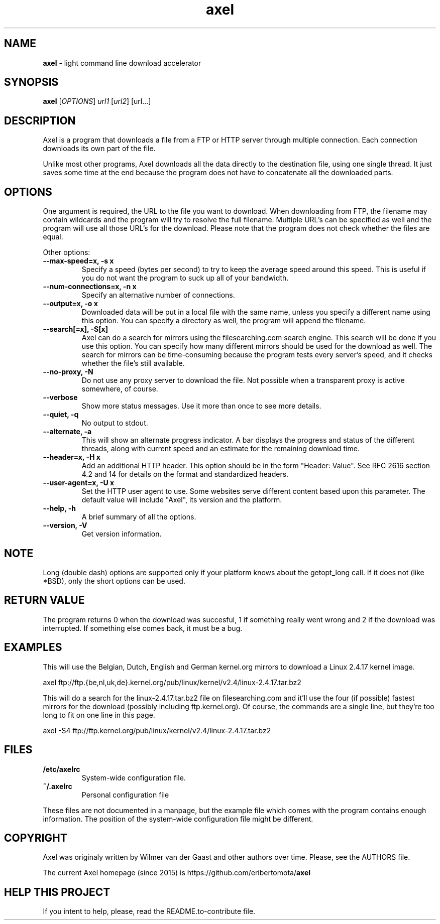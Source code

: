 .TH axel "1" "Nov 2015" "AXEL 2.5" "light command line download accelerator"
.\" Text automatically generated by txt2man
.SH NAME
\fBaxel \fP- light command line download accelerator
\fB
.SH SYNOPSIS
.nf
.fam C
 \fBaxel\fP [\fIOPTIONS\fP] \fIurl1\fP [\fIurl2\fP] [url\.\.\.]

.fam T
.fi
.fam T
.fi
.SH DESCRIPTION
Axel is a program that downloads a file from a FTP or HTTP server through multiple connection.
Each connection downloads its own part of the file.
.PP
Unlike most other programs, Axel downloads all the data directly to the destination file, using
one single thread. It just saves some time at the end because the program does not have to
concatenate all the downloaded parts.
.SH OPTIONS
One argument is required, the URL to the file you want to download. When downloading from FTP,
the filename may contain wildcards and the program will try to resolve the full filename. Multiple
URL's can be specified as well and the program will use all those URL's for the download. Please
note that the program does not check whether the files are equal.
.PP
Other options:
.TP
.B
\fB--max-speed\fP=x, \fB-s\fP x
Specify a speed (bytes per second) to try to keep the average speed around this
speed. This is useful if you do not want the program to suck up all of your
bandwidth.
.TP
.B
\fB--num-connections\fP=x, \fB-n\fP x
Specify an alternative number of connections.
.TP
.B
\fB--output\fP=x, \fB-o\fP x
Downloaded data will be put in a local file with the same name, unless you specify
a different name using this option. You can specify a directory as well, the program
will append the filename.
.TP
.B
\fB--search\fP[=x], \fB-S\fP[x]
Axel can do a search for mirrors using the filesearching.com search engine. This
search will be done if you use this option. You can specify how many different
mirrors should be used for the download as well. The search for mirrors can be
time-consuming because the program tests every server's speed, and it checks
whether the file's still available.
.TP
.B
\fB--no-proxy\fP, \fB-N\fP
Do not use any proxy server to download the file. Not possible when a transparent proxy
is active somewhere, of course.
.TP
.B
\fB--verbose\fP
Show more status messages. Use it more than once to see more details.
.TP
.B
\fB--quiet\fP, \fB-q\fP
No output to stdout.
.TP
.B
\fB--alternate\fP, \fB-a\fP
This will show an alternate progress indicator. A bar displays the progress and status
of the different threads, along with current speed and an estimate for the remaining
download time.
.TP
.B
\fB--header\fP=x, \fB-H\fP x
Add an additional HTTP header. This option should be in the form "Header: Value". See
RFC 2616 section 4.2 and 14 for details on the format and standardized headers.
.TP
.B
\fB--user-agent\fP=x, \fB-U\fP x
Set the HTTP user agent to use. Some websites serve different content based upon
this parameter. The default value will include "Axel", its version and the platform.
.TP
.B
\fB--help\fP, \fB-h\fP
A brief summary of all the options.
.TP
.B
\fB--version\fP, \fB-V\fP
Get version information.
.SH NOTE
Long (double dash) options are supported only if your platform knows about the getopt_long call. If it
does not (like *BSD), only the short options can be used.
.SH RETURN VALUE
The program returns 0 when the download was succesful, 1 if something really went wrong and 2 if the
download was interrupted. If something else comes back, it must be a bug.
.SH EXAMPLES
This will use the Belgian, Dutch, English and German kernel.org mirrors to download a Linux 2.4.17
kernel image.
.PP
.nf
.fam C
    axel ftp://ftp.{be,nl,uk,de}.kernel.org/pub/linux/kernel/v2.4/linux-2.4.17.tar.bz2

.fam T
.fi
This will do a search for the linux-2.4.17.tar.bz2 file on filesearching.com and it'll use the four (if possible)
fastest mirrors for the download (possibly including ftp.kernel.org). Of course, the commands are a single
line, but they're too long to fit on one line in this page.
.PP
.nf
.fam C
    axel -S4 ftp://ftp.kernel.org/pub/linux/kernel/v2.4/linux-2.4.17.tar.bz2

.fam T
.fi
.SH FILES
.TP
.B
/etc/axelrc
System-wide configuration file.
.TP
.B
~/.axelrc
Personal configuration file
.PP
These files are not documented in a manpage, but the example file which comes with the program contains
enough information. The position of the system-wide configuration file might be different.
.SH COPYRIGHT
Axel was originaly written by Wilmer van der Gaast and other authors over time. Please, see the AUTHORS file.
.PP
The current Axel homepage (since 2015) is https://github.com/eribertomota/\fBaxel\fP
.SH HELP THIS PROJECT
If you intent to help, please, read the README.to-contribute file.
